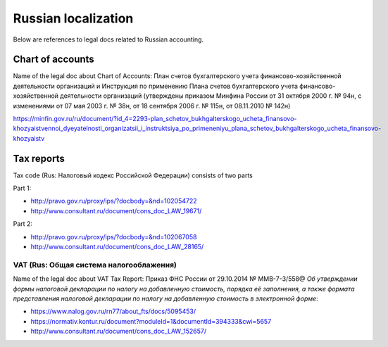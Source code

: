 ======================
 Russian localization
======================

Below are references to legal docs related to Russian accounting.

Chart of accounts
=================

Name of the legal doc about Chart of Accounts: План счетов бухгалтерского учета
финансово-хозяйственной деятельности организаций и Инструкция по применению
Плана счетов бухгалтерского учета финансово-хозяйственной деятельности
организаций (утверждены приказом Минфина России от 31 октября 2000 г. № 94н, с
изменениями от 07 мая 2003 г. № 38н, от 18 сентября 2006 г. № 115н, от
08.11.2010 № 142н)

https://minfin.gov.ru/ru/document/?id_4=2293-plan_schetov_bukhgalterskogo_ucheta_finansovo-khozyaistvennoi_dyeyatelnosti_organizatsii_i_instruktsiya_po_primeneniyu_plana_schetov_bukhgalterskogo_ucheta_finansovo-khozyaistv

Tax reports
===========

Tax code (Rus: Налоговый кодекс Российской Федерации) consists of two parts

Part 1:

* http://pravo.gov.ru/proxy/ips/?docbody=&nd=102054722
* http://www.consultant.ru/document/cons_doc_LAW_19671/

Part 2:

* http://pravo.gov.ru/proxy/ips/?docbody=&nd=102067058
* http://www.consultant.ru/document/cons_doc_LAW_28165/

VAT (Rus: Общая система налогооблажения)
----------------------------------------

Name of the legal doc about VAT Tax Report: Приказ ФНС России от 29.10.2014 №
ММВ-7-3/558@ *Об утверждении формы налоговой декларации по налогу на добавленную
стоимость, порядка её заполнения, а также формата представления налоговой
декларации по налогу на добавленную стоимость в электронной форме*:

* https://www.nalog.gov.ru/rn77/about_fts/docs/5095453/
* https://normativ.kontur.ru/document?moduleId=1&documentId=394333&cwi=5657
* http://www.consultant.ru/document/cons_doc_LAW_152657/
